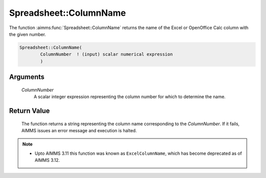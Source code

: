 .. aimms:function:: Spreadsheet::ColumnName(ColumnNumber)

.. _Spreadsheet::ColumnName:

Spreadsheet::ColumnName
=======================

The function :aimms:func:`Spreadsheet::ColumnName` returns the name of the Excel
or OpenOffice Calc column with the given number.

.. code-block:: aimms

    Spreadsheet::ColumnName(
            ColumnNumber  ! (input) scalar numerical expression
            )

Arguments
---------

    *ColumnNumber*
        A scalar integer expression representing the column number for which to
        determine the name.

Return Value
------------

    The function returns a string representing the column name corresponding
    to the *ColumnNumber*. If it fails, AIMMS issues an error message and
    execution is halted.

.. note::

    -  Upto AIMMS 3.11 this function was known as ``ExcelColumnName``, which
       has become deprecated as of AIMMS 3.12.

.. seealso::

    The function :aimms:func:`Spreadsheet::ColumnNumber`.
